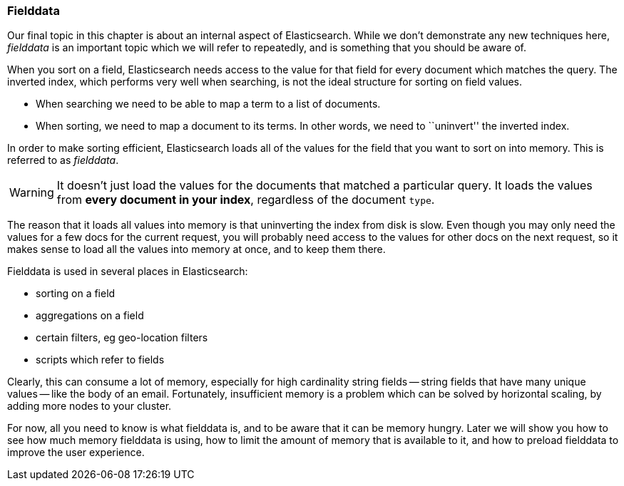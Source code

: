 [[fielddata-intro]]
=== Fielddata

Our final topic in this chapter is about an internal aspect of Elasticsearch.
While we don't demonstrate any new techniques here, _fielddata_ is an
important topic which we will refer to repeatedly, and is something that you
should be aware of.

When you sort on a field, Elasticsearch needs access to the value for that
field for every document which matches the query.  The inverted index, which
performs very well when searching, is not the ideal structure for sorting on
field values.

* When searching we need to be able to map a term to a list of documents.

* When sorting, we need to map a document to its terms. In other words, we
  need to ``uninvert'' the inverted index.

In order to make sorting efficient, Elasticsearch loads all of the values for
the field that you want to sort on into memory. This is referred to as
_fielddata_.

WARNING: It doesn't just load the values for the documents that matched a
particular query. It loads the values from *every document in your index*,
regardless of the document `type`.

The reason that it loads all values into memory is that uninverting the index
from disk is slow.  Even though you may only need the values for a few docs
for the current request, you will probably need access to the values for other
docs on the next request, so it makes sense to load all the values into memory
at once, and to keep them there.

Fielddata is used in several places in Elasticsearch:

* sorting on a field
* aggregations on a field
* certain filters, eg geo-location filters
* scripts which refer to fields

Clearly, this can consume a lot of memory, especially for high cardinality
string fields -- string fields that have many unique values -- like the body
of an email. Fortunately, insufficient memory is a problem which can be solved
by horizontal scaling, by adding more nodes to your cluster.

For now, all you need to know is what fielddata is, and to be aware that it
can be memory hungry.  Later we will show you how to see how much memory fielddata
is using, how to limit the amount of memory that is available to it, and
how to preload fielddata to improve the user experience.






